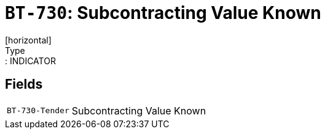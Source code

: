 = `BT-730`: Subcontracting Value Known
[horizontal]
Type:: INDICATOR
== Fields
[horizontal]
  `BT-730-Tender`:: Subcontracting Value Known
